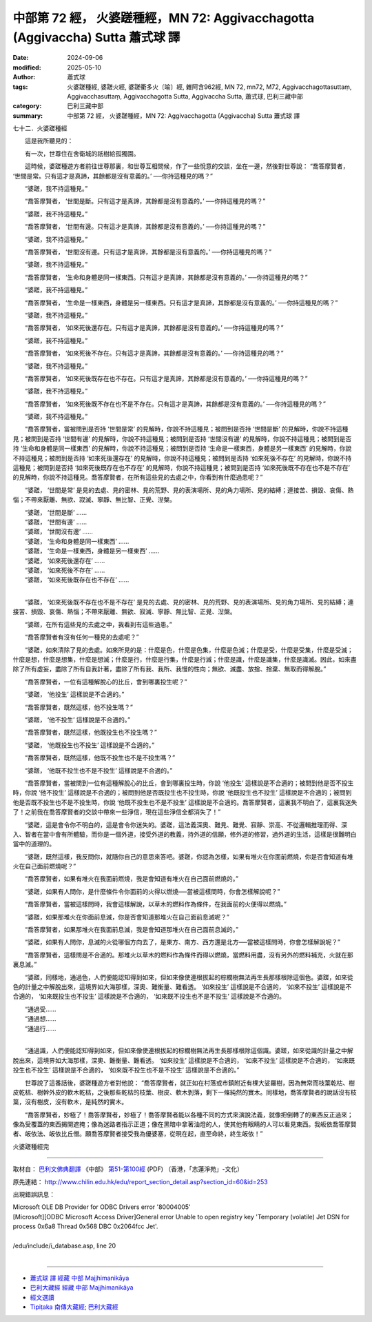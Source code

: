 中部第 72 經， 火婆蹉種經，MN 72: Aggivacchagotta (Aggivaccha) Sutta 蕭式球 譯
=================================================================================

:date: 2024-09-06
:modified: 2025-05-10
:author: 蕭式球
:tags: 火婆蹉種經, 婆蹉火經, 婆蹉衢多火〔喻〕經, 雜阿含962經, MN 72, mn72, M72, Aggivacchagottasuttaṃ, Aggivacchasuttaṃ, Aggivacchagotta Sutta, Aggivaccha Sutta, 蕭式球, 巴利三藏中部
:category: 巴利三藏中部
:summary: 中部第 72 經， 火婆蹉種經，MN 72: Aggivacchagotta (Aggivaccha) Sutta 蕭式球 譯



七十二．火婆蹉種經
　　
　　這是我所聽見的：

　　有一次，世尊住在舍衛城的祇樹給孤獨園。

　　這時候，婆蹉種遊方者前往世尊那裏，和世尊互相問候，作了一些悅意的交談，坐在一邊，然後對世尊說： “喬答摩賢者， ‘世間是常。只有這才是真諦，其餘都是沒有意義的。’ ──你持這種見的嗎？”

　　“婆蹉，我不持這種見。”

　　“喬答摩賢者， ‘世間是斷。只有這才是真諦，其餘都是沒有意義的。’ ──你持這種見的嗎？”

　　“婆蹉，我不持這種見。”

　　“喬答摩賢者， ‘世間有邊。只有這才是真諦，其餘都是沒有意義的。’ ──你持這種見的嗎？”

　　“婆蹉，我不持這種見。”

　　“喬答摩賢者， ‘世間沒有邊。只有這才是真諦，其餘都是沒有意義的。’ ──你持這種見的嗎？”

　　“婆蹉，我不持這種見。”

　　“喬答摩賢者， ‘生命和身體是同一樣東西。只有這才是真諦，其餘都是沒有意義的。’ ──你持這種見的嗎？”

　　“婆蹉，我不持這種見。”

　　“喬答摩賢者， ‘生命是一樣東西，身體是另一樣東西。只有這才是真諦，其餘都是沒有意義的。’ ──你持這種見的嗎？”

　　“婆蹉，我不持這種見。”

　　“喬答摩賢者， ‘如來死後還存在。只有這才是真諦，其餘都是沒有意義的。’ ──你持這種見的嗎？”

　　“婆蹉，我不持這種見。”

　　“喬答摩賢者， ‘如來死後不存在。只有這才是真諦，其餘都是沒有意義的。’ ──你持這種見的嗎？”

　　“婆蹉，我不持這種見。”

　　“喬答摩賢者， ‘如來死後既存在也不存在。只有這才是真諦，其餘都是沒有意義的。’ ──你持這種見的嗎？”

　　“婆蹉，我不持這種見。”

　　“喬答摩賢者， ‘如來死後既不存在也不是不存在。只有這才是真諦，其餘都是沒有意義的。’ ──你持這種見的嗎？”

　　“婆蹉，我不持這種見。”

　　“喬答摩賢者，當被問到是否持 ‘世間是常’ 的見解時，你說不持這種見；被問到是否持 ‘世間是斷’ 的見解時，你說不持這種見；被問到是否持 ‘世間有邊’ 的見解時，你說不持這種見；被問到是否持 ‘世間沒有邊’ 的見解時，你說不持這種見；被問到是否持 ‘生命和身體是同一樣東西’ 的見解時，你說不持這種見；被問到是否持 ‘生命是一樣東西，身體是另一樣東西’ 的見解時，你說不持這種見；被問到是否持 ‘如來死後還存在’ 的見解時，你說不持這種見；被問到是否持 ‘如來死後不存在’ 的見解時，你說不持這種見；被問到是否持 ‘如來死後既存在也不存在’ 的見解時，你說不持這種見；被問到是否持 ‘如來死後既不存在也不是不存在’ 的見解時，你說不持這種見。喬答摩賢者，在所有這些見的去處之中，你看到有什麼過患呢？”

　　“婆蹉， ‘世間是常’ 是見的去處、見的密林、見的荒野、見的表演場所、見的角力場所、見的結縛；連接苦、損毀、哀傷、熱惱；不帶來厭離、無欲、寂滅、寧靜、無比智、正覺、湼槃。

| 　　“婆蹉， ‘世間是斷’ ……
| 　　“婆蹉， ‘世間有邊’ ……
| 　　“婆蹉， ‘世間沒有邊’ ……
| 　　“婆蹉， ‘生命和身體是同一樣東西’ ……
| 　　“婆蹉， ‘生命是一樣東西，身體是另一樣東西’ ……
| 　　“婆蹉， ‘如來死後還存在’ ……
| 　　“婆蹉， ‘如來死後不存在’ ……
| 　　“婆蹉， ‘如來死後既存在也不存在’ ……
| 

　　“婆蹉， ‘如來死後既不存在也不是不存在’ 是見的去處、見的密林、見的荒野、見的表演場所、見的角力場所、見的結縛；連接苦、損毀、哀傷、熱惱；不帶來厭離、無欲、寂滅、寧靜、無比智、正覺、湼槃。

　　“婆蹉，在所有這些見的去處之中，我看到有這些過患。”

　　“喬答摩賢者有沒有任何一種見的去處呢？”

　　“婆蹉，如來清除了見的去處。如來所見的是：什麼是色，什麼是色集，什麼是色滅；什麼是受，什麼是受集，什麼是受滅；什麼是想，什麼是想集，什麼是想滅；什麼是行，什麼是行集，什麼是行滅；什麼是識，什麼是識集，什麼是識滅。因此，如來盡除了所有虛妄，盡除了所有自我計著，盡除了所有我、我所、我慢的性向；無欲、滅盡、放捨、捨棄、無取而得解脫。”

　　“喬答摩賢者，一位有這種解脫心的比丘，會到哪裏投生呢？”

　　“婆蹉， ‘他投生’ 這樣說是不合適的。”

　　“喬答摩賢者，既然這樣，他不投生嗎？”

　　“婆蹉， ‘他不投生’ 這樣說是不合適的。”

　　“喬答摩賢者，既然這樣，他既投生也不投生嗎？”

　　“婆蹉， ‘他既投生也不投生’ 這樣說是不合適的。”

　　“喬答摩賢者，既然這樣，他既不投生也不是不投生嗎？”

　　“婆蹉， ‘他既不投生也不是不投生’ 這樣說是不合適的。”

　　“喬答摩賢者，當被問到一位有這種解脫心的比丘，會到哪裏投生時，你說 ‘他投生’ 這樣說是不合適的；被問到他是否不投生時，你說 ‘他不投生’ 這樣說是不合適的；被問到他是否既投生也不投生時，你說 ‘他既投生也不投生’ 這樣說是不合適的；被問到他是否既不投生也不是不投生時，你說 ‘他既不投生也不是不投生’ 這樣說是不合適的。喬答摩賢者，這裏我不明白了，這裏我迷失了！之前我在喬答摩賢者的交談中帶來一些淨信，現在這些淨信全都消失了！”

　　“婆蹉，這是會令你不明白的，這是會令你迷失的。婆蹉，這法義深奧、難見、難覺、寂靜、崇高、不從邏輯推理而得、深入、智者在當中會有所體驗，而你是一個外道，接受外道的教義，持外道的信願，修外道的修習，過外道的生活，這樣是很難明白當中的道理的。

　　“婆蹉，既然這樣，我反問你，就隨你自己的意思來答吧。婆蹉，你認為怎樣，如果有堆火在你面前燃燒，你是否會知道有堆火在自己面前燃燒呢？”

　　“喬答摩賢者，如果有堆火在我面前燃燒，我是會知道有堆火在自己面前燃燒的。”

　　“婆蹉，如果有人問你，是什麼條件令你面前的火得以燃燒──當被這樣問時，你會怎樣解說呢？”

　　“喬答摩賢者，當被這樣問時，我會這樣解說，以草木的燃料作為條件，在我面前的火便得以燃燒。”

　　“婆蹉，如果那堆火在你面前息滅，你是否會知道那堆火在自己面前息滅呢？”

　　“喬答摩賢者，如果那堆火在我面前息滅，我是會知道那堆火在自己面前息滅的。”

　　“婆蹉，如果有人問你，息滅的火從哪個方向去了，是東方、南方、西方還是北方──當被這樣問時，你會怎樣解說呢？”

　　“喬答摩賢者，這樣問是不合適的。那堆火以草木的燃料作為條件而得以燃燒，當燃料用盡，沒有另外的燃料補充，火就在那裏息滅。”

　　“婆蹉，同樣地，通過色，人們便能認知得到如來，但如來像使連根拔起的棕櫚樹無法再生長那樣根除這個色。婆蹉，如來從色的計量之中解脫出來，這境界如大海那樣，深奧、難衡量、難看透。 ‘如來投生’ 這樣說是不合適的， ‘如來不投生’ 這樣說是不合適的， ‘如來既投生也不投生’ 這樣說是不合適的， ‘如來既不投生也不是不投生’ 這樣說是不合適的。

| 　　“通過受……
| 　　“通過想……
| 　　“通過行……
| 

　　“通過識，人們便能認知得到如來，但如來像使連根拔起的棕櫚樹無法再生長那樣根除這個識。婆蹉，如來從識的計量之中解脫出來，這境界如大海那樣，深奧、難衡量、難看透。 ‘如來投生’ 這樣說是不合適的， ‘如來不投生’ 這樣說是不合適的， ‘如來既投生也不投生’ 這樣說是不合適的， ‘如來既不投生也不是不投生’ 這樣說是不合適的。”

　　世尊說了這番話後，婆蹉種遊方者對他說： “喬答摩賢者，就正如在村落或市鎮附近有棵大娑羅樹，因為無常而枝葉乾枯、樹皮乾枯、樹幹外皮的軟木乾枯，之後那些乾枯的枝葉、樹皮、軟木剝落，剩下一條純然的實木。同樣地，喬答摩賢者的說話沒有枝葉，沒有樹皮，沒有軟木，是純然的實木。

　　“喬答摩賢者，妙極了！喬答摩賢者，妙極了！喬答摩賢者能以各種不同的方式來演說法義，就像把倒轉了的東西反正過來；像為受覆蓋的東西揭開遮掩；像為迷路者指示正道；像在黑暗中拿著油燈的人，使其他有眼睛的人可以看見東西。我皈依喬答摩賢者、皈依法、皈依比丘僧。願喬答摩賢者接受我為優婆塞，從現在起，直至命終，終生皈依！”

火婆蹉種經完

------

取材自： `巴利文佛典翻譯 <https://www.chilin.org/news/news-detail.php?id=202&type=2>`__ 《中部》 `第51-第100經 <https://www.chilin.org/upload/culture/doc/1666608320.pdf>`_ (PDF) （香港，「志蓮淨苑」-文化）

原先連結： http://www.chilin.edu.hk/edu/report_section_detail.asp?section_id=60&id=253

出現錯誤訊息：

| Microsoft OLE DB Provider for ODBC Drivers error '80004005'
| [Microsoft][ODBC Microsoft Access Driver]General error Unable to open registry key 'Temporary (volatile) Jet DSN for process 0x6a8 Thread 0x568 DBC 0x2064fcc Jet'.
| 
| /edu/include/i_database.asp, line 20
| 

------

- `蕭式球 譯 經藏 中部 Majjhimanikāya <{filename}majjhima-nikaaya-tr-by-siu-sk%zh.rst>`__

- `巴利大藏經 經藏 中部 Majjhimanikāya <{filename}majjhima-nikaaya%zh.rst>`__

- `經文選讀 <{filename}/articles/canon-selected/canon-selected%zh.rst>`__ 

- `Tipiṭaka 南傳大藏經; 巴利大藏經 <{filename}/articles/tipitaka/tipitaka%zh.rst>`__


..
  2025-05-10; created on 2024-09-06
